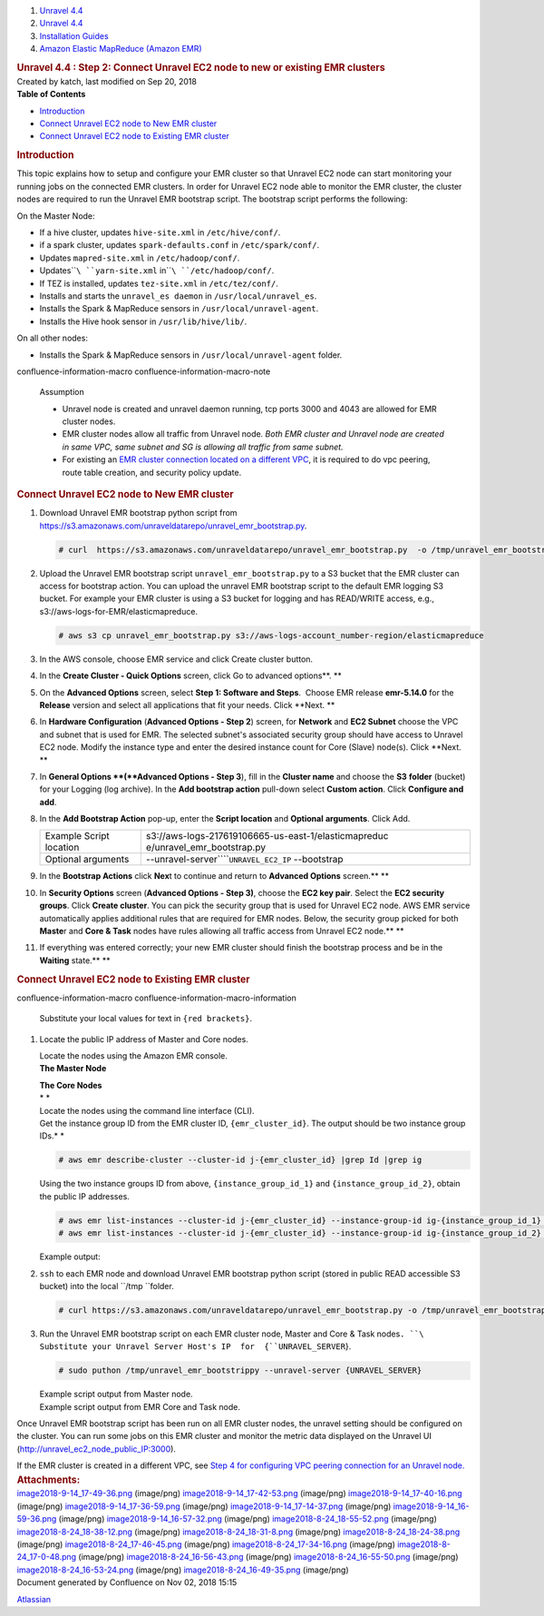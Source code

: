 .. container::
   :name: page

   .. container:: aui-page-panel
      :name: main

      .. container::
         :name: main-header

         .. container::
            :name: breadcrumb-section

            #. `Unravel 4.4 <index.html>`__
            #. `Unravel 4.4 <Unravel-4.4_541197025.html>`__
            #. `Installation
               Guides <Installation-Guides_541393730.html>`__
            #. `Amazon Elastic MapReduce (Amazon
               EMR) <591528087.html>`__

         .. rubric:: Unravel 4.4 : Step 2: Connect Unravel EC2 node to
            new or existing EMR clusters
            :name: title-heading
            :class: pagetitle

      .. container:: view
         :name: content

         .. container:: page-metadata

            Created by katch, last modified on Sep 20, 2018

         .. container:: wiki-content group
            :name: main-content

            .. container:: panel

               .. container:: panelHeader

                  **Table of Contents**

               .. container:: panelContent

                  .. container:: toc-macro rbtoc1541196940639

                     -  `Introduction <#Step2:ConnectUnravelEC2nodetoneworexistingEMRclusters-Introduction>`__
                     -  `Connect Unravel EC2 node to New EMR
                        cluster <#Step2:ConnectUnravelEC2nodetoneworexistingEMRclusters-ConnectUnravelEC2nodetoNewEMRcluster>`__
                     -  `Connect Unravel EC2 node to Existing EMR
                        cluster <#Step2:ConnectUnravelEC2nodetoneworexistingEMRclusters-ConnectUnravelEC2nodetoExistingEMRcluster>`__

            .. rubric:: Introduction
               :name: Step2:ConnectUnravelEC2nodetoneworexistingEMRclusters-Introduction

            This topic explains how to setup and configure your EMR
            cluster so that Unravel EC2 node can start monitoring your
            running jobs on the connected EMR clusters. In order for
            Unravel EC2 node able to monitor the EMR cluster, the
            cluster nodes are required to run the Unravel EMR bootstrap
            script. The bootstrap script performs the following:

            On the Master Node:

            -  If a hive cluster, updates \ ``hive-site.xml`` in
               ``/etc/hive/conf/``.
            -  if a spark cluster, updates \ ``spark-defaults.conf``
               in \ ``/etc/spark/conf/``.
            -  Updates \ ``mapred-site.xml`` in \ ``/etc/hadoop/conf/``.
            -  Updates\ ````\ ``yarn-site.xml``
               in\ ````\ ``/etc/hadoop/conf/``.
            -  If TEZ is installed, updates \ ``tez-site.xml``
               in \ ``/etc/tez/conf/``.
            -  Installs and starts the \ ``unravel_es daemon``
               in \ ``/usr/local/unravel_es``.
            -  Installs the Spark & MapReduce sensors
               in \ ``/usr/local/unravel-agent``.
            -  Installs the Hive hook sensor
               in \ ``/usr/lib/hive/lib/``.

            On all other nodes:

            -  Installs the Spark & MapReduce sensors in
               ``/usr/local/unravel-agent`` folder.

            .. container::
            confluence-information-macro confluence-information-macro-note

               Assumption

               .. container:: confluence-information-macro-body

                  -  Unravel node is created and unravel daemon running,
                     tcp ports 3000 and 4043 are allowed for EMR cluster
                     nodes.
                  -  EMR cluster nodes allow all traffic from Unravel
                     node\ *. Both EMR cluster and Unravel node are
                     created in same VPC, same subnet and SG is allowing
                     all traffic from same subnet.*
                  -  For existing an `EMR cluster connection located on
                     a different VPC <591364250.html>`__, it is required
                     to do vpc peering, route table creation, and
                     security policy update.

            .. rubric:: Connect Unravel EC2 node to New EMR cluster
               :name: Step2:ConnectUnravelEC2nodetoneworexistingEMRclusters-ConnectUnravelEC2nodetoNewEMRcluster

            #. Download Unravel EMR bootstrap python script from
               https://s3.amazonaws.com/unraveldatarepo/unravel_emr_bootstrap.py.

               .. container:: code panel pdl

                  .. container:: codeContent panelContent pdl

                     .. code:: syntaxhighlighter-pre

                        # curl  https://s3.amazonaws.com/unraveldatarepo/unravel_emr_bootstrap.py  -o /tmp/unravel_emr_bootstrap.py

            #. Upload the Unravel EMR bootstrap script
               ``unravel_emr_bootstrap.py`` to a S3 bucket that the EMR
               cluster can access for bootstrap action. You can upload
               the unravel EMR bootstrap script to the default EMR
               logging S3 bucket. For example your EMR cluster is using
               a S3 bucket for logging and has READ/WRITE access, e.g.,
               s3://aws-logs-for-EMR/elasticmapreduce. 

               .. container:: code panel pdl

                  .. container:: codeContent panelContent pdl

                     .. code:: syntaxhighlighter-pre

                        # aws s3 cp unravel_emr_bootstrap.py s3://aws-logs-account_number-region/elasticmapreduce

            #. In the AWS console, choose EMR service and click Create
               cluste\ r button.
            #. In the **Create Cluster - Quick Options** screen, click
               Go to advanced options\ **.
               **
            #. On the **Advanced Options** screen, select **Step 1:
               Software and Steps**.  Choose EMR release **emr-5.14.0**
               for the **Release** version and select all applications
               that fit your needs. Click **Next.
               **
            #. In **Hardware Configuration** (**Advanced Options - Step
               2**) screen, for **Network** and **EC2 Subnet** choose
               the VPC and subnet that is used for EMR. The selected
               subnet's associated security group should have access to
               Unravel EC2 node. Modify the instance type and enter the
               desired instance count for Core (Slave) node(s). Click
               **Next.
               **
            #. In **General Options **\ (**Advanced Options - Step 3**),
               fill in the **Cluster name** and choose the **S3**
               **folder** (bucket) for your Logging (log archive). In
               the **Add bootstrap action** pull-down select **Custom
               action**. Click **Configure and add**.
            #. In the **Add Bootstrap Action** pop-up, enter the
               **Script location** and **Optional** **arguments**. Click
               Add.

               .. container::

                  .. container:: table-wrap

                     +---------------+------------------------------------------------------+
                     | Example       | s3://aws-logs-217619106665-us-east-1/elasticmapreduc |
                     | Script        | e/unravel_emr_bootstrap.py                           |
                     | location      |                                                      |
                     +---------------+------------------------------------------------------+
                     | Optional      | --unravel-server````\ ``UNRAVEL_EC2_IP`` --bootstrap |
                     | arguments     |                                                      |
                     +---------------+------------------------------------------------------+

               .. container::

            #. In the **Bootstrap Actions** click **Nex**\ t to continue
               and return to **Advanced Options** screen.\ **
               **
            #. In **Security Options** screen (**Advanced Options - Step
               3)**, choose the **EC2 key pair**. Select the **EC2
               security groups**. Click **Create cluster**. You can pick
               the security group that is used for Unravel EC2 node. AWS
               EMR service automatically applies additional rules that
               are required for EMR nodes. Below, the security group
               picked for both **Maste**\ r and **Core & Task** nodes
               have rules allowing all traffic access from Unravel EC2
               node.\ **
               **
            #. If everything was entered correctly; your new EMR cluster
               should finish the bootstrap process and be in the
               **Waiting** state.\ **
               **

            .. rubric:: Connect Unravel EC2 node to Existing EMR cluster
               :name: Step2:ConnectUnravelEC2nodetoneworexistingEMRclusters-ConnectUnravelEC2nodetoExistingEMRcluster

            .. container::
            confluence-information-macro confluence-information-macro-information

               .. container:: confluence-information-macro-body

                  Substitute your local values for text
                  in \ ``{red brackets}``.

            #. Locate the public IP address of Master and Core nodes.

               .. container:: expand-container
                  :name: expander-2070272269

                  .. container:: expand-control
                     :name: expander-control-2070272269

                     Locate the nodes using the Amazon EMR console.

                  .. container:: expand-content
                     :name: expander-content-2070272269

                     **The Master Node**

                     | **The Core Nodes**
                     | *
                       *

               .. container:: expand-container
                  :name: expander-1685115879

                  .. container:: expand-control
                     :name: expander-control-1685115879

                     Locate the nodes using the command line interface
                     (CLI).

                  .. container:: expand-content
                     :name: expander-content-1685115879

                     Get the instance group ID from the EMR cluster ID,
                     ``{emr_cluster_id}``. The output should be two
                     instance group IDs.\ *
                     *

                     .. container:: code panel pdl

                        .. container:: codeContent panelContent pdl

                           .. code:: syntaxhighlighter-pre

                              # aws emr describe-cluster --cluster-id j-{emr_cluster_id} |grep Id |grep ig

                     Using the two instance groups ID from above,
                     ``{instance_group_id_1}`` and
                     ``{instance_group_id_2}``, obtain the public IP
                     addresses.

                     .. container:: code panel pdl

                        .. container:: codeContent panelContent pdl

                           .. code:: syntaxhighlighter-pre

                              # aws emr list-instances --cluster-id j-{emr_cluster_id} --instance-group-id ig-{instance_group_id_1} |grep PublicIpAddress
                              # aws emr list-instances --cluster-id j-{emr_cluster_id} --instance-group-id ig-{instance_group_id_2} |grep PublicIpAddress

                     Example output:

            #. ``ssh`` to each EMR node and download Unravel EMR
               bootstrap python script (stored in public READ accessible
               S3 bucket) into the local ``/tmp ``\ folder.

               .. container:: code panel pdl

                  .. container:: codeContent panelContent pdl

                     .. code:: syntaxhighlighter-pre

                        # curl https://s3.amazonaws.com/unraveldatarepo/unravel_emr_bootstrap.py -o /tmp/unravel_emr_bootstrap.py

               .. container::

            #. Run the Unravel EMR bootstrap script on each EMR cluster
               node, Master and Core & Task nodes\ ``. ``\ Substitute
               your Unravel Server Host's IP  for  {``UNRAVEL_SERVER``}.

               .. container:: code panel pdl

                  .. container:: codeContent panelContent pdl

                     .. code:: syntaxhighlighter-pre

                        # sudo puthon /tmp/unravel_emr_bootstrippy --unravel-server {UNRAVEL_SERVER}

               .. container:: expand-container
                  :name: expander-1919255795

                  .. container:: expand-control
                     :name: expander-control-1919255795

                     Example script output from Master node.

                  .. container:: expand-content
                     :name: expander-content-1919255795

               .. container:: expand-container
                  :name: expander-321432731

                  .. container:: expand-control
                     :name: expander-control-321432731

                     Example script output from EMR Core and Task node.

                  .. container:: expand-content
                     :name: expander-content-321432731

            Once Unravel EMR bootstrap script has been run on all EMR
            cluster nodes, the unravel setting should be configured on
            the cluster. You can run some jobs on this EMR cluster and
            monitor the metric data displayed on the Unravel UI
            (http://unravel_ec2_node_public_IP:3000).

            If the EMR cluster is created in a different VPC, see `Step
            4 for configuring VPC peering connection for an Unravel
            node. <591364250.html>`__ 

         .. container:: pageSection group

            .. container:: pageSectionHeader

               .. rubric:: Attachments:
                  :name: attachments
                  :class: pageSectionTitle

            .. container:: greybox

               |image0|
               `image2018-9-14_17-49-36.png <attachments/591298673/591298676.png>`__
               (image/png)
               |image1|
               `image2018-9-14_17-42-53.png <attachments/591298673/591298679.png>`__
               (image/png)
               |image2|
               `image2018-9-14_17-40-16.png <attachments/591298673/591298682.png>`__
               (image/png)
               |image3|
               `image2018-9-14_17-36-59.png <attachments/591298673/591298685.png>`__
               (image/png)
               |image4|
               `image2018-9-14_17-14-37.png <attachments/591298673/591298688.png>`__
               (image/png)
               |image5|
               `image2018-9-14_16-59-36.png <attachments/591298673/591298691.png>`__
               (image/png)
               |image6|
               `image2018-9-14_16-57-32.png <attachments/591298673/591298694.png>`__
               (image/png)
               |image7|
               `image2018-8-24_18-55-52.png <attachments/591298673/591298697.png>`__
               (image/png)
               |image8|
               `image2018-8-24_18-38-12.png <attachments/591298673/591298700.png>`__
               (image/png)
               |image9|
               `image2018-8-24_18-31-8.png <attachments/591298673/591298703.png>`__
               (image/png)
               |image10|
               `image2018-8-24_18-24-38.png <attachments/591298673/591298706.png>`__
               (image/png)
               |image11|
               `image2018-8-24_17-46-45.png <attachments/591298673/591298709.png>`__
               (image/png)
               |image12|
               `image2018-8-24_17-34-16.png <attachments/591298673/591298712.png>`__
               (image/png)
               |image13|
               `image2018-8-24_17-0-48.png <attachments/591298673/591298715.png>`__
               (image/png)
               |image14|
               `image2018-8-24_16-56-43.png <attachments/591298673/591298718.png>`__
               (image/png)
               |image15|
               `image2018-8-24_16-55-50.png <attachments/591298673/591298721.png>`__
               (image/png)
               |image16|
               `image2018-8-24_16-53-24.png <attachments/591298673/591298724.png>`__
               (image/png)
               |image17|
               `image2018-8-24_16-49-35.png <attachments/591298673/591298727.png>`__
               (image/png)

   .. container::
      :name: footer

      .. container:: section footer-body

         Document generated by Confluence on Nov 02, 2018 15:15

         .. container::
            :name: footer-logo

            `Atlassian <http://www.atlassian.com/>`__

.. |image0| image:: images/icons/bullet_blue.gif
   :width: 8px
   :height: 8px
.. |image1| image:: images/icons/bullet_blue.gif
   :width: 8px
   :height: 8px
.. |image2| image:: images/icons/bullet_blue.gif
   :width: 8px
   :height: 8px
.. |image3| image:: images/icons/bullet_blue.gif
   :width: 8px
   :height: 8px
.. |image4| image:: images/icons/bullet_blue.gif
   :width: 8px
   :height: 8px
.. |image5| image:: images/icons/bullet_blue.gif
   :width: 8px
   :height: 8px
.. |image6| image:: images/icons/bullet_blue.gif
   :width: 8px
   :height: 8px
.. |image7| image:: images/icons/bullet_blue.gif
   :width: 8px
   :height: 8px
.. |image8| image:: images/icons/bullet_blue.gif
   :width: 8px
   :height: 8px
.. |image9| image:: images/icons/bullet_blue.gif
   :width: 8px
   :height: 8px
.. |image10| image:: images/icons/bullet_blue.gif
   :width: 8px
   :height: 8px
.. |image11| image:: images/icons/bullet_blue.gif
   :width: 8px
   :height: 8px
.. |image12| image:: images/icons/bullet_blue.gif
   :width: 8px
   :height: 8px
.. |image13| image:: images/icons/bullet_blue.gif
   :width: 8px
   :height: 8px
.. |image14| image:: images/icons/bullet_blue.gif
   :width: 8px
   :height: 8px
.. |image15| image:: images/icons/bullet_blue.gif
   :width: 8px
   :height: 8px
.. |image16| image:: images/icons/bullet_blue.gif
   :width: 8px
   :height: 8px
.. |image17| image:: images/icons/bullet_blue.gif
   :width: 8px
   :height: 8px
